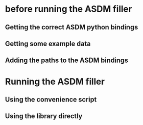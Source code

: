 * before running the ASDM filler

** Getting the correct ASDM python bindings

** Getting some example data

** Adding the paths to the ASDM bindings

* Running the ASDM filler

** Using the convenience script

** Using the library directly
